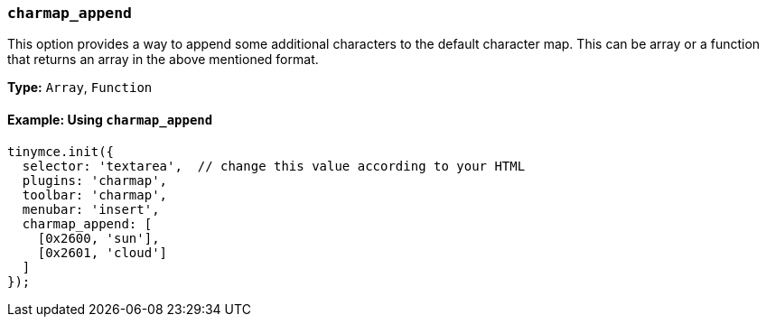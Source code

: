 [[charmap_append]]
=== `charmap_append`

This option provides a way to append some additional characters to the default character map. This can be array or a function that returns an array in the above mentioned format.

*Type:* `Array`, `Function`

==== Example: Using `charmap_append`

[source, js]
----
tinymce.init({
  selector: 'textarea',  // change this value according to your HTML
  plugins: 'charmap',
  toolbar: 'charmap',
  menubar: 'insert',
  charmap_append: [
    [0x2600, 'sun'],
    [0x2601, 'cloud']
  ]
});
----
